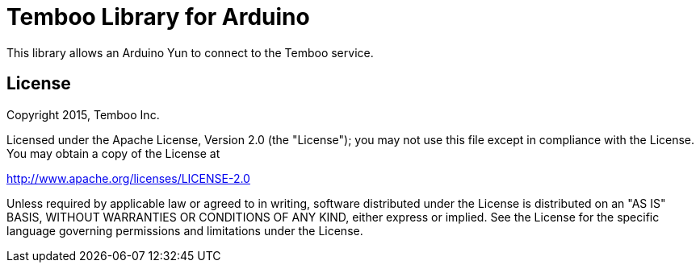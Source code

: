 = Temboo Library for Arduino =

This library allows an Arduino Yun to connect to the Temboo service.

== License ==

Copyright 2015, Temboo Inc.
 
Licensed under the Apache License, Version 2.0 (the "License");
you may not use this file except in compliance with the License.
You may obtain a copy of the License at
 
http://www.apache.org/licenses/LICENSE-2.0
 
Unless required by applicable law or agreed to in writing,
software distributed under the License is distributed on an
"AS IS" BASIS, WITHOUT WARRANTIES OR CONDITIONS OF ANY KIND,
either express or implied. See the License for the specific
language governing permissions and limitations under the License.
